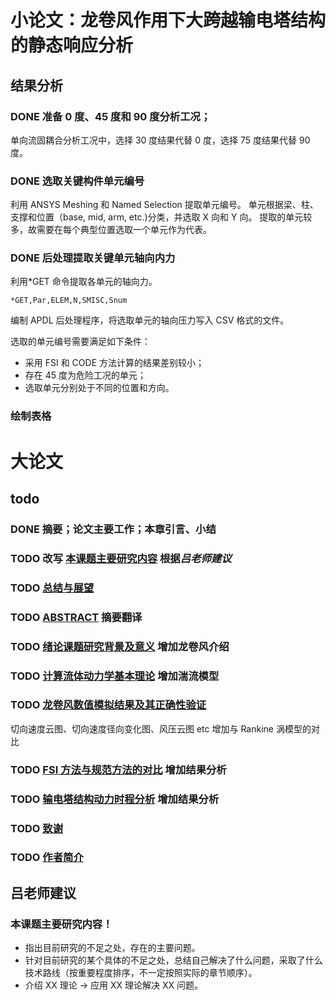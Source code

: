 #+TITLE： 硕士毕业论文日志
#+AUTHOR： 王勇
#+EMAIIL: yungwong.seu@gmail.com
#+STARTUP: indent

* 小论文：龙卷风作用下大跨越输电塔结构的静态响应分析
** 结果分析
*** DONE 准备 0 度、45 度和 90 度分析工况；
单向流固耦合分析工况中，选择 30 度结果代替 0 度，选择 75 度结果代替 90 度。

*** DONE 选取关键构件单元编号
CLOSED: [2017-03-27 Mon 19:04]
利用 ANSYS Meshing 和 Named Selection 提取单元编号。
单元根据梁、柱、支撑和位置（base, mid, arm, etc.)分类，并选取 X 向和 Y 向。
提取的单元较多，故需要在每个典型位置选取一个单元作为代表。

*** DONE 后处理提取关键单元轴向内力
CLOSED: [2017-03-27 Mon 19:05]
利用*GET 命令提取各单元的轴向力。
#+BEGIN_SRC apdl
*GET,Par,ELEM,N,SMISC,Snum
#+END_SRC
编制 APDL 后处理程序，将选取单元的轴向压力写入 CSV 格式的文件。

选取的单元编号需要满足如下条件：
- 采用 FSI 和 CODE 方法计算的结果差别较小；
- 存在 45 度为危险工况的单元；
- 选取单元分别处于不同的位置和方向。

*** 绘制表格

* 大论文
** todo
*** DONE 摘要；论文主要工作；本章引言、小结
CLOSED: [2017-03-27 Mon 15:27]
*** TODO 改写 _本课题主要研究内容_ 根据[[吕老师建议]]
*** TODO _总结与展望_
*** TODO _ABSTRACT_ 摘要翻译
*** TODO _绪论课题研究背景及意义_ 增加龙卷风介绍
*** TODO _计算流体动力学基本理论_ 增加湍流模型
*** TODO _龙卷风数值模拟结果及其正确性验证_
切向速度云图、切向速度径向变化图、风压云图 etc 增加与 Rankine 涡模型的对比 
*** TODO _FSI 方法与规范方法的对比_ 增加结果分析
*** TODO _输电塔结构动力时程分析_ 增加结果分析
*** TODO _致谢_
*** TODO _作者简介_ 
** 吕老师建议
:LOGBOOK:
CLOCK: [2017-03-27 Mon 21:40]
:END:
*** 本课题主要研究内容！
- 指出目前研究的不足之处，存在的主要问题。
- 针对目前研究的某个具体的不足之处，总结自己解决了什么问题，采取了什么技术路线（按重要程度排序，不一定按照实际的章节顺序）。
- 介绍 XX 理论 -> 应用 XX 理论解决 XX 问题。
